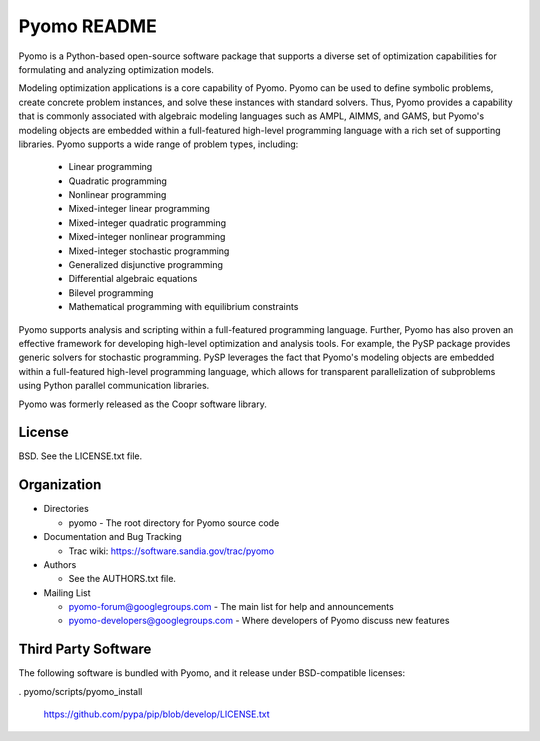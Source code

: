 ============
Pyomo README
============

Pyomo is a Python-based open-source software package that supports a diverse set of optimization capabilities for formulating and analyzing optimization models.

Modeling optimization applications is a core capability of Pyomo.  Pyomo can be used to define symbolic problems, create concrete problem instances, and solve these instances with standard solvers.  Thus, Pyomo provides a capability that is commonly associated with algebraic modeling languages such as AMPL, AIMMS, and GAMS, but Pyomo's modeling objects are embedded within a full-featured high-level programming language with a rich set of supporting libraries.  Pyomo supports a wide range of problem types, including:

 -  Linear programming
 -  Quadratic programming
 -  Nonlinear programming
 -  Mixed-integer linear programming
 -  Mixed-integer quadratic programming
 -  Mixed-integer nonlinear programming
 -  Mixed-integer stochastic programming
 -  Generalized disjunctive programming
 -  Differential algebraic equations
 -  Bilevel programming
 -  Mathematical programming with equilibrium constraints

Pyomo supports analysis and scripting within a full-featured programming language.  Further, Pyomo has also proven an effective framework for developing high-level optimization and analysis tools.  For example, the PySP package provides generic solvers for stochastic programming.  PySP leverages the fact that Pyomo's modeling objects are embedded within a full-featured high-level programming language, which allows for transparent parallelization of subproblems using Python parallel communication libraries.

Pyomo was formerly released as the Coopr software library.


-------
License
-------

BSD.  See the LICENSE.txt file.


------------
Organization
------------

+ Directories

  * pyomo - The root directory for Pyomo source code

+ Documentation and Bug Tracking

  * Trac wiki: https://software.sandia.gov/trac/pyomo

+ Authors

  * See the AUTHORS.txt file.

+ Mailing List

  * pyomo-forum@googlegroups.com
    - The main list for help and announcements
  * pyomo-developers@googlegroups.com
    - Where developers of Pyomo discuss new features

--------------------
Third Party Software
--------------------

The following software is bundled with Pyomo, and it release under BSD-compatible licenses:

. pyomo/scripts/pyomo_install

    https://github.com/pypa/pip/blob/develop/LICENSE.txt



